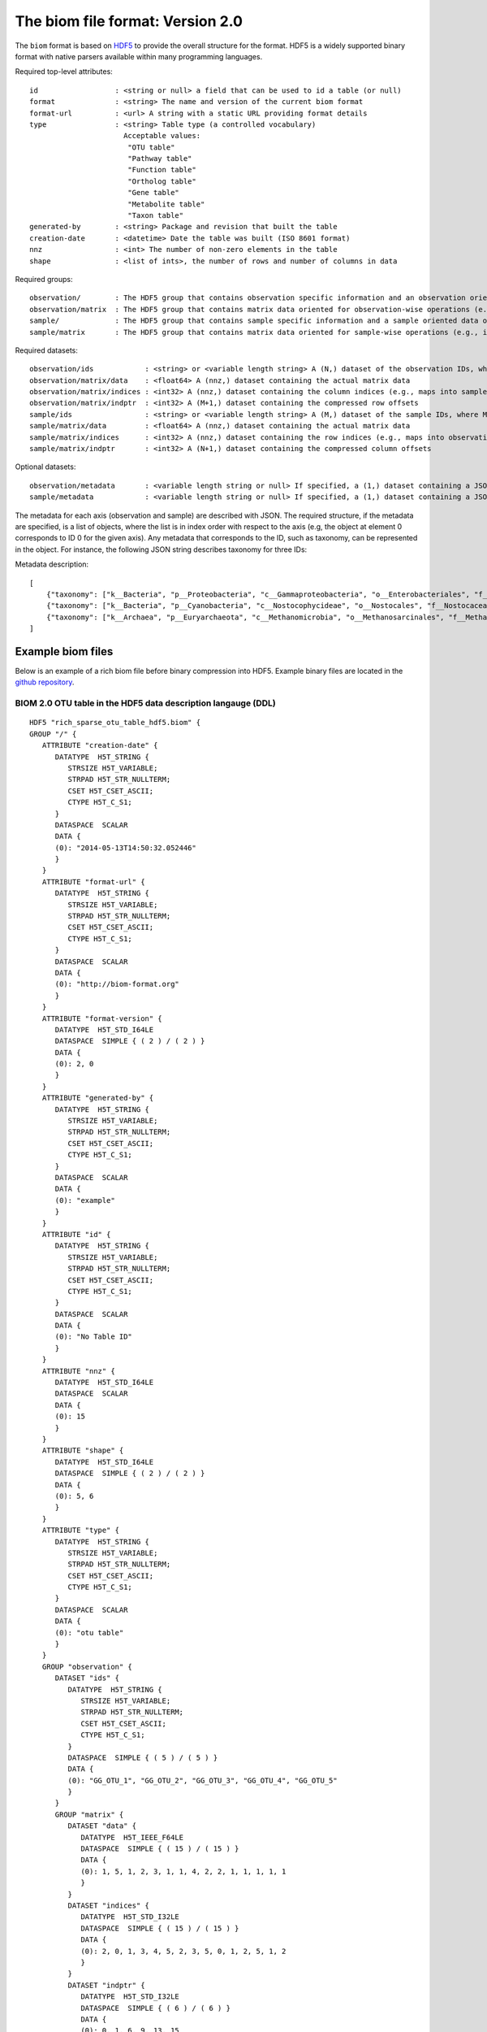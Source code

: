 .. _biom-2.0:

===========================================
The biom file format: Version 2.0
===========================================
    
The ``biom`` format is based on `HDF5 <http://www.hdfgroup.org>`_ to provide the overall structure for the format. HDF5 is a widely supported binary format with native parsers available within many programming languages. 

Required top-level attributes::

    id                  : <string or null> a field that can be used to id a table (or null)
    format              : <string> The name and version of the current biom format
    format-url          : <url> A string with a static URL providing format details
    type                : <string> Table type (a controlled vocabulary)
                          Acceptable values:
                           "OTU table"
                           "Pathway table"
                           "Function table"
                           "Ortholog table"
                           "Gene table"
                           "Metabolite table"
                           "Taxon table"
    generated-by        : <string> Package and revision that built the table
    creation-date       : <datetime> Date the table was built (ISO 8601 format)
    nnz                 : <int> The number of non-zero elements in the table
    shape               : <list of ints>, the number of rows and number of columns in data

Required groups::

    observation/        : The HDF5 group that contains observation specific information and an observation oriented view of the data
    observation/matrix  : The HDF5 group that contains matrix data oriented for observation-wise operations (e.g., in compressed sparse row format)
    sample/             : The HDF5 group that contains sample specific information and a sample oriented data oriented view of the data
    sample/matrix       : The HDF5 group that contains matrix data oriented for sample-wise operations (e.g., in compressed sparse column format)

Required datasets::

    observation/ids            : <string> or <variable length string> A (N,) dataset of the observation IDs, where N is the total number of IDs
    observation/matrix/data    : <float64> A (nnz,) dataset containing the actual matrix data
    observation/matrix/indices : <int32> A (nnz,) dataset containing the column indices (e.g., maps into samples/ids)
    observation/matrix/indptr  : <int32> A (M+1,) dataset containing the compressed row offsets
    sample/ids                 : <string> or <variable length string> A (M,) dataset of the sample IDs, where M is the total number of IDs
    sample/matrix/data         : <float64> A (nnz,) dataset containing the actual matrix data
    sample/matrix/indices      : <int32> A (nnz,) dataset containing the row indices (e.g., maps into observation/ids)
    sample/matrix/indptr       : <int32> A (N+1,) dataset containing the compressed column offsets

Optional datasets::

    observation/metadata       : <variable length string or null> If specified, a (1,) dataset containing a JSON-string representation of the metadata
    sample/metadata            : <variable length string or null> If specified, a (1,) dataset containing a JSON-string representation of the metadata


The metadata for each axis (observation and sample) are described with JSON. The required structure, if the metadata are specified, is a list of objects, where the list is in index order with respect to the axis (e.g, the object at element 0 corresponds to ID 0 for the given axis). Any metadata that corresponds to the ID, such as taxonomy, can be represented in the object. For instance, the following JSON string describes taxonomy for three IDs:

Metadata description::

    [
        {"taxonomy": ["k__Bacteria", "p__Proteobacteria", "c__Gammaproteobacteria", "o__Enterobacteriales", "f__Enterobacteriaceae", "g__Escherichia", "s__"]}},
        {"taxonomy": ["k__Bacteria", "p__Cyanobacteria", "c__Nostocophycideae", "o__Nostocales", "f__Nostocaceae", "g__Dolichospermum", "s__"]}},
        {"taxonomy": ["k__Archaea", "p__Euryarchaeota", "c__Methanomicrobia", "o__Methanosarcinales", "f__Methanosarcinaceae", "g__Methanosarcina", "s__"]}}
    ]

Example biom files
==================

Below is an example of a rich biom file before binary compression into HDF5. Example binary files are located in the `github repository <https://github.com/biocore/biom-format/tree/master/examples>`_.

BIOM 2.0 OTU table in the HDF5 data description langauge (DDL)
--------------------------------------------------------------

::

    HDF5 "rich_sparse_otu_table_hdf5.biom" {
    GROUP "/" {
       ATTRIBUTE "creation-date" {
          DATATYPE  H5T_STRING {
             STRSIZE H5T_VARIABLE;
             STRPAD H5T_STR_NULLTERM;
             CSET H5T_CSET_ASCII;
             CTYPE H5T_C_S1;
          }
          DATASPACE  SCALAR
          DATA {
          (0): "2014-05-13T14:50:32.052446"
          }
       }
       ATTRIBUTE "format-url" {
          DATATYPE  H5T_STRING {
             STRSIZE H5T_VARIABLE;
             STRPAD H5T_STR_NULLTERM;
             CSET H5T_CSET_ASCII;
             CTYPE H5T_C_S1;
          }
          DATASPACE  SCALAR
          DATA {
          (0): "http://biom-format.org"
          }
       }
       ATTRIBUTE "format-version" {
          DATATYPE  H5T_STD_I64LE
          DATASPACE  SIMPLE { ( 2 ) / ( 2 ) }
          DATA {
          (0): 2, 0
          }
       }
       ATTRIBUTE "generated-by" {
          DATATYPE  H5T_STRING {
             STRSIZE H5T_VARIABLE;
             STRPAD H5T_STR_NULLTERM;
             CSET H5T_CSET_ASCII;
             CTYPE H5T_C_S1;
          }
          DATASPACE  SCALAR
          DATA {
          (0): "example"
          }
       }
       ATTRIBUTE "id" {
          DATATYPE  H5T_STRING {
             STRSIZE H5T_VARIABLE;
             STRPAD H5T_STR_NULLTERM;
             CSET H5T_CSET_ASCII;
             CTYPE H5T_C_S1;
          }
          DATASPACE  SCALAR
          DATA {
          (0): "No Table ID"
          }
       }
       ATTRIBUTE "nnz" {
          DATATYPE  H5T_STD_I64LE
          DATASPACE  SCALAR
          DATA {
          (0): 15
          }
       }
       ATTRIBUTE "shape" {
          DATATYPE  H5T_STD_I64LE
          DATASPACE  SIMPLE { ( 2 ) / ( 2 ) }
          DATA {
          (0): 5, 6
          }
       }
       ATTRIBUTE "type" {
          DATATYPE  H5T_STRING {
             STRSIZE H5T_VARIABLE;
             STRPAD H5T_STR_NULLTERM;
             CSET H5T_CSET_ASCII;
             CTYPE H5T_C_S1;
          }
          DATASPACE  SCALAR
          DATA {
          (0): "otu table"
          }
       }
       GROUP "observation" {
          DATASET "ids" {
             DATATYPE  H5T_STRING {
                STRSIZE H5T_VARIABLE;
                STRPAD H5T_STR_NULLTERM;
                CSET H5T_CSET_ASCII;
                CTYPE H5T_C_S1;
             }
             DATASPACE  SIMPLE { ( 5 ) / ( 5 ) }
             DATA {
             (0): "GG_OTU_1", "GG_OTU_2", "GG_OTU_3", "GG_OTU_4", "GG_OTU_5"
             }
          }
          GROUP "matrix" {
             DATASET "data" {
                DATATYPE  H5T_IEEE_F64LE
                DATASPACE  SIMPLE { ( 15 ) / ( 15 ) }
                DATA {
                (0): 1, 5, 1, 2, 3, 1, 1, 4, 2, 2, 1, 1, 1, 1, 1
                }
             }
             DATASET "indices" {
                DATATYPE  H5T_STD_I32LE
                DATASPACE  SIMPLE { ( 15 ) / ( 15 ) }
                DATA {
                (0): 2, 0, 1, 3, 4, 5, 2, 3, 5, 0, 1, 2, 5, 1, 2
                }
             }
             DATASET "indptr" {
                DATATYPE  H5T_STD_I32LE
                DATASPACE  SIMPLE { ( 6 ) / ( 6 ) }
                DATA {
                (0): 0, 1, 6, 9, 13, 15
                }
             }
          }
          DATASET "metadata" {
             DATATYPE  H5T_STRING {
                STRSIZE H5T_VARIABLE;
                STRPAD H5T_STR_NULLTERM;
                CSET H5T_CSET_ASCII;
                CTYPE H5T_C_S1;
             }
             DATASPACE  SIMPLE { ( 1 ) / ( 1 ) }
             DATA {
             (0): "[{"taxonomy": ["k__Bacteria", "p__Proteobacteria", "c__Gammaproteobacteria", "o__Enterobacteriales", "f__Enterobacteriaceae", "g__Escherichia", "s__"]}, {"taxonomy": ["k__Bacteria", "p__Cyanobacteria", "c__Nostocophycideae", "o__Nostocales", "f__Nostocaceae", "g__Dolichospermum", "s__"]}, {"taxonomy": ["k__Archaea", "p__Euryarchaeota", "c__Methanomicrobia", "o__Methanosarcinales", "f__Methanosarcinaceae", "g__Methanosarcina", "s__"]}, {"taxonomy": ["k__Bacteria", "p__Firmicutes", "c__Clostridia", "o__Halanaerobiales", "f__Halanaerobiaceae", "g__Halanaerobium", "s__Halanaerobiumsaccharolyticum"]}, {"taxonomy": ["k__Bacteria", "p__Proteobacteria", "c__Gammaproteobacteria", "o__Enterobacteriales", "f__Enterobacteriaceae", "g__Escherichia", "s__"]}]"
             }
          }
       }
       GROUP "sample" {
          DATASET "ids" {
             DATATYPE  H5T_STRING {
                STRSIZE H5T_VARIABLE;
                STRPAD H5T_STR_NULLTERM;
                CSET H5T_CSET_ASCII;
                CTYPE H5T_C_S1;
             }
             DATASPACE  SIMPLE { ( 6 ) / ( 6 ) }
             DATA {
             (0): "Sample1", "Sample2", "Sample3", "Sample4", "Sample5",
             (5): "Sample6"
             }
          }
          GROUP "matrix" {
             DATASET "data" {
                DATATYPE  H5T_IEEE_F64LE
                DATASPACE  SIMPLE { ( 15 ) / ( 15 ) }
                DATA {
                (0): 5, 2, 1, 1, 1, 1, 1, 1, 1, 2, 4, 3, 1, 2, 1
                }
             }
             DATASET "indices" {
                DATATYPE  H5T_STD_I32LE
                DATASPACE  SIMPLE { ( 15 ) / ( 15 ) }
                DATA {
                (0): 1, 3, 1, 3, 4, 0, 2, 3, 4, 1, 2, 1, 1, 2, 3
                }
             }
             DATASET "indptr" {
                DATATYPE  H5T_STD_I32LE
                DATASPACE  SIMPLE { ( 7 ) / ( 7 ) }
                DATA {
                (0): 0, 2, 5, 9, 11, 12, 15
                }
             }
          }
          DATASET "metadata" {
             DATATYPE  H5T_STRING {
                STRSIZE H5T_VARIABLE;
                STRPAD H5T_STR_NULLTERM;
                CSET H5T_CSET_ASCII;
                CTYPE H5T_C_S1;
             }
             DATASPACE  SIMPLE { ( 1 ) / ( 1 ) }
             DATA {
             (0): "[{"LinkerPrimerSequence": "CATGCTGCCTCCCGTAGGAGT", "BarcodeSequence": "CGCTTATCGAGA", "Description": "human gut", "BODY_SITE": "gut"}, {"LinkerPrimerSequence": "CATGCTGCCTCCCGTAGGAGT", "BarcodeSequence": "CATACCAGTAGC", "Description": "human gut", "BODY_SITE": "gut"}, {"LinkerPrimerSequence": "CATGCTGCCTCCCGTAGGAGT", "BarcodeSequence": "CTCTCTACCTGT", "Description": "human gut", "BODY_SITE": "gut"}, {"LinkerPrimerSequence": "CATGCTGCCTCCCGTAGGAGT", "BarcodeSequence": "CTCTCGGCCTGT", "Description": "human skin", "BODY_SITE": "skin"}, {"LinkerPrimerSequence": "CATGCTGCCTCCCGTAGGAGT", "BarcodeSequence": "CTCTCTACCAAT", "Description": "human skin", "BODY_SITE": "skin"}, {"LinkerPrimerSequence": "CATGCTGCCTCCCGTAGGAGT", "BarcodeSequence": "CTAACTACCAAT", "Description": "human skin", "BODY_SITE": "skin"}]"
             }
          }
       }
    }
    } 
